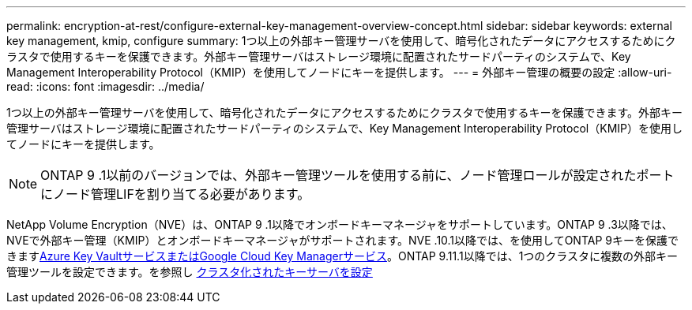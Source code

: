 ---
permalink: encryption-at-rest/configure-external-key-management-overview-concept.html 
sidebar: sidebar 
keywords: external key management, kmip, configure 
summary: 1つ以上の外部キー管理サーバを使用して、暗号化されたデータにアクセスするためにクラスタで使用するキーを保護できます。外部キー管理サーバはストレージ環境に配置されたサードパーティのシステムで、Key Management Interoperability Protocol（KMIP）を使用してノードにキーを提供します。 
---
= 外部キー管理の概要の設定
:allow-uri-read: 
:icons: font
:imagesdir: ../media/


[role="lead"]
1つ以上の外部キー管理サーバを使用して、暗号化されたデータにアクセスするためにクラスタで使用するキーを保護できます。外部キー管理サーバはストレージ環境に配置されたサードパーティのシステムで、Key Management Interoperability Protocol（KMIP）を使用してノードにキーを提供します。


NOTE: ONTAP 9 .1以前のバージョンでは、外部キー管理ツールを使用する前に、ノード管理ロールが設定されたポートにノード管理LIFを割り当てる必要があります。

NetApp Volume Encryption（NVE）は、ONTAP 9 .1以降でオンボードキーマネージャをサポートしています。ONTAP 9 .3以降では、NVEで外部キー管理（KMIP）とオンボードキーマネージャがサポートされます。NVE .10.1以降では、を使用してONTAP 9キーを保護できますxref:manage-keys-azure-google-task.html[Azure Key VaultサービスまたはGoogle Cloud Key Managerサービス]。ONTAP 9.11.1以降では、1つのクラスタに複数の外部キー管理ツールを設定できます。を参照し xref:configure-cluster-key-server-task.html[クラスタ化されたキーサーバを設定]

